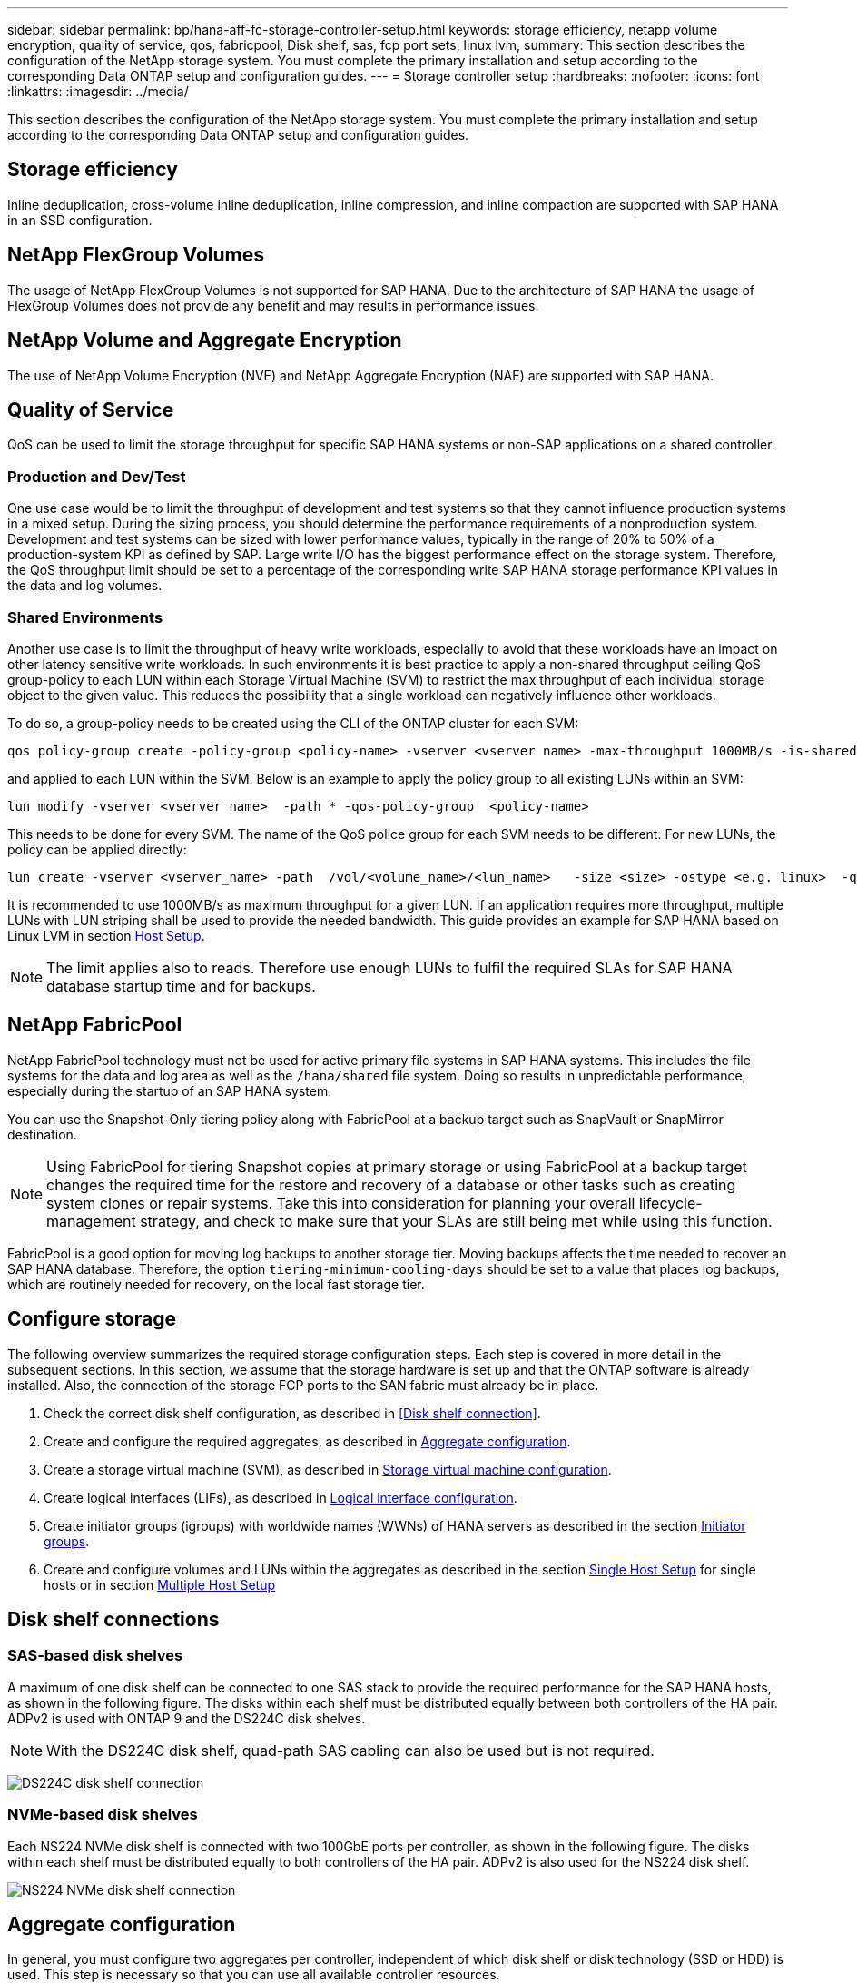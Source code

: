 ---
sidebar: sidebar
permalink: bp/hana-aff-fc-storage-controller-setup.html
keywords: storage efficiency, netapp volume encryption, quality of service, qos, fabricpool, Disk shelf, sas, fcp port sets, linux lvm,
summary: This section describes the configuration of the NetApp storage system. You must complete the primary installation and setup according to the corresponding Data ONTAP setup and configuration guides.
---
= Storage controller setup
:hardbreaks:
:nofooter:
:icons: font
:linkattrs:
:imagesdir: ../media/

//
// This file was created with NDAC Version 2.0 (August 17, 2020)
//
// 2024-06-05 16:47:33.741099
//

[.lead]
This section describes the configuration of the NetApp storage system. You must complete the primary installation and setup according to the corresponding Data ONTAP setup and configuration guides.

== Storage efficiency

Inline deduplication, cross-volume inline deduplication, inline compression, and inline compaction are supported with SAP HANA in an SSD configuration.

== NetApp FlexGroup Volumes

The usage of NetApp FlexGroup Volumes is not supported for SAP HANA. Due to the architecture of SAP HANA the usage of FlexGroup Volumes does not provide any benefit and may results in performance issues.

== NetApp Volume and Aggregate Encryption

The use of NetApp Volume Encryption (NVE) and NetApp Aggregate Encryption (NAE) are supported with SAP HANA.

== Quality of Service

QoS can be used to limit the storage throughput for specific SAP HANA systems or non-SAP applications on a shared controller. 

=== Production and Dev/Test 
One use case would be to limit the throughput of development and test systems so that they cannot influence production systems in a mixed setup.
During the sizing process, you should determine the performance requirements of a nonproduction system. Development and test systems can be sized with lower performance values, typically in the range of 20% to 50% of a production-system KPI as defined by SAP.
Large write I/O has the biggest performance effect on the storage system. Therefore, the QoS throughput limit should be set to a percentage of the corresponding write SAP HANA storage performance KPI values in the data and log volumes.

=== Shared Environments 
Another use case is to limit the throughput of heavy write workloads, especially to avoid that these workloads have an impact on other latency sensitive write workloads. 
In such environments it is best practice to apply a non-shared throughput ceiling QoS group-policy to each LUN within each Storage Virtual Machine (SVM) to restrict the max throughput of each individual storage object to the given value. This reduces the possibility that a single workload can negatively influence other workloads.

To do so, a group-policy needs to be created using the CLI of the ONTAP cluster for each SVM:
....
qos policy-group create -policy-group <policy-name> -vserver <vserver name> -max-throughput 1000MB/s -is-shared false
....
and applied to each LUN within the SVM. Below is an example to apply the policy group to all existing LUNs within an SVM:
....
lun modify -vserver <vserver name>  -path * -qos-policy-group  <policy-name>
....
This needs to be done for every SVM. The name of the QoS police group for each SVM needs to be different.
For new LUNs, the policy can be applied directly:
....
lun create -vserver <vserver_name> -path  /vol/<volume_name>/<lun_name>   -size <size> -ostype <e.g. linux>  -qos-policy-group <policy-name>
....

It is recommended to use 1000MB/s as maximum throughput for a given LUN. If an application requires more throughput, multiple LUNs with LUN striping shall be used to provide the needed bandwidth. This guide provides an example for SAP HANA based on Linux LVM in section link:hana-aff-fc-host-setup.html[Host Setup].

[NOTE]
The limit applies also to reads. Therefore use enough LUNs to fulfil the required SLAs for SAP HANA database startup time and for backups.

== NetApp FabricPool

NetApp FabricPool technology must not be used for active primary file systems in SAP HANA systems. This includes the file systems for the data and log area as well as the `/hana/shared` file system. Doing so results in unpredictable performance, especially during the startup of an SAP HANA system.

You can use the Snapshot-Only tiering policy along with FabricPool at a backup target such as SnapVault or SnapMirror destination.

[NOTE]
Using FabricPool for tiering Snapshot copies at primary storage or using FabricPool at a backup target changes the required time for the restore and recovery of a database or other tasks such as creating system clones or repair systems. Take this into consideration for planning your overall lifecycle-management strategy, and check to make sure that your SLAs are still being met while using this function.

FabricPool is a good option for moving log backups to another storage tier. Moving backups affects the time needed to recover an SAP HANA database. Therefore, the option `tiering-minimum-cooling-days` should be set to a value that places log backups, which are routinely needed for recovery, on the local fast storage tier.

== Configure storage

The following overview summarizes the required storage configuration steps. Each step is covered in more detail in the subsequent sections. In this section, we assume that the storage hardware is set up and that the ONTAP software is already installed. Also, the connection of the storage FCP ports to the SAN fabric must already be in place.

. Check the correct disk shelf configuration, as described in <<Disk shelf connection>>.
. Create and configure the required aggregates, as described in <<Aggregate configuration>>.
. Create a storage virtual machine (SVM), as described in <<Storage virtual machine configuration>>.
. Create logical interfaces (LIFs), as described in <<Logical interface configuration>>.
. Create initiator groups (igroups) with worldwide names (WWNs) of HANA servers as described in the section <<Initiator groups>>.
. Create and configure volumes and LUNs within the aggregates as described in the section  link:hana-aff-fc-storage-controller-setup_single_host.html[Single Host Setup] for single hosts 
or in section link:hana-aff-fc-storage-controller-setup_multiple_hosts.html[Multiple Host Setup]


== Disk shelf connections

=== SAS-based disk shelves

A maximum of one disk shelf can be connected to one SAS stack to provide the required performance for the SAP HANA hosts, as shown in the following figure. The disks within each shelf must be distributed equally between both controllers of the HA pair. ADPv2 is used with ONTAP 9 and the DS224C disk shelves.

[NOTE]
With the DS224C disk shelf, quad-path SAS cabling can also be used but is not required.

image:saphana_aff_fc_image10.png["DS224C disk shelf connection"]

=== NVMe-based disk shelves

Each NS224 NVMe disk shelf is connected with two 100GbE ports per controller, as shown in the following figure. The disks within each shelf must be distributed equally to both controllers of the HA pair. ADPv2 is also used for the NS224 disk shelf.

image:saphana_aff_fc_image11a.png["NS224 NVMe disk shelf connection"]

== Aggregate configuration

In general, you must configure two aggregates per controller, independent of which disk shelf or disk technology (SSD or HDD) is used. This step is necessary so that you can use all available controller resources.

[NOTE] 
ASA systems launched after August 2024 do not require this step as it as automatically done

The following figure shows a configuration of 12 SAP HANA hosts running on a 12Gb SAS shelf configured with ADPv2. Six SAP HANA hosts are attached to each storage controller. Four separate aggregates, two at each storage controller, are configured. Each aggregate is configured with 11 disks with nine data and two parity disk partitions. For each controller, two spare partitions are available.

image:saphana_aff_fc_image12a.png["Figure showing input/output dialog or representing written content"]

== Storage virtual machine configuration

Multiple SAP landscapes with SAP HANA databases can use a single SVM. An SVM can also be assigned to each SAP landscape, if necessary, in case they are managed by different teams within a company.

If there is a QoS profile automatically created and assigned while creating a new SVM, remove this automatically created profile from the SVM to ensure the required performance for SAP HANA:

....
vserver modify -vserver <svm-name> -qos-policy-group none
....

== Logical interface configuration

Within the storage cluster configuration, one network interface (LIF) must be created and assigned to a dedicated FCP port. If, for example, four FCP ports are required for performance reasons, four LIFs must be created. The following figure shows a screenshot of the eight LIFs that were configured on the SVM.

image:saphana_aff_fc_image13a.png["Overview of Logical Interfaces"]

During the SVM creation with ONTAP System Manager, you can select all of the required physical FCP ports, and one LIF per physical port is created automatically.

image:saphana_aff_fc_image14a.png["SVM creation"]



== Initiator groups

An igroup can be configured for each server or for a group of servers that require access to a LUN. The igroup configuration requires the worldwide port names (WWPNs) of the servers.

Using the `sanlun` tool, run the following command to obtain the WWPNs of each SAP HANA host:

....
stlrx300s8-6:~ # sanlun fcp show adapter
/sbin/udevadm
/sbin/udevadm

host0 ...... WWPN:2100000e1e163700
host1 ...... WWPN:2100000e1e163701
....

[NOTE]
The `sanlun` tool is part of the NetApp Host Utilities and must be installed on each SAP HANA host. More details can be found in section link:hana-aff-fc-host-setup.html[Host setup.]

The initiator groups can be created using the CLI of the ONTAP Cluster.
....
lun igroup create -igroup <igroup name> -protocol fcp -ostype linux -initiator <list of initiators> -vserver <SVM name>
....



